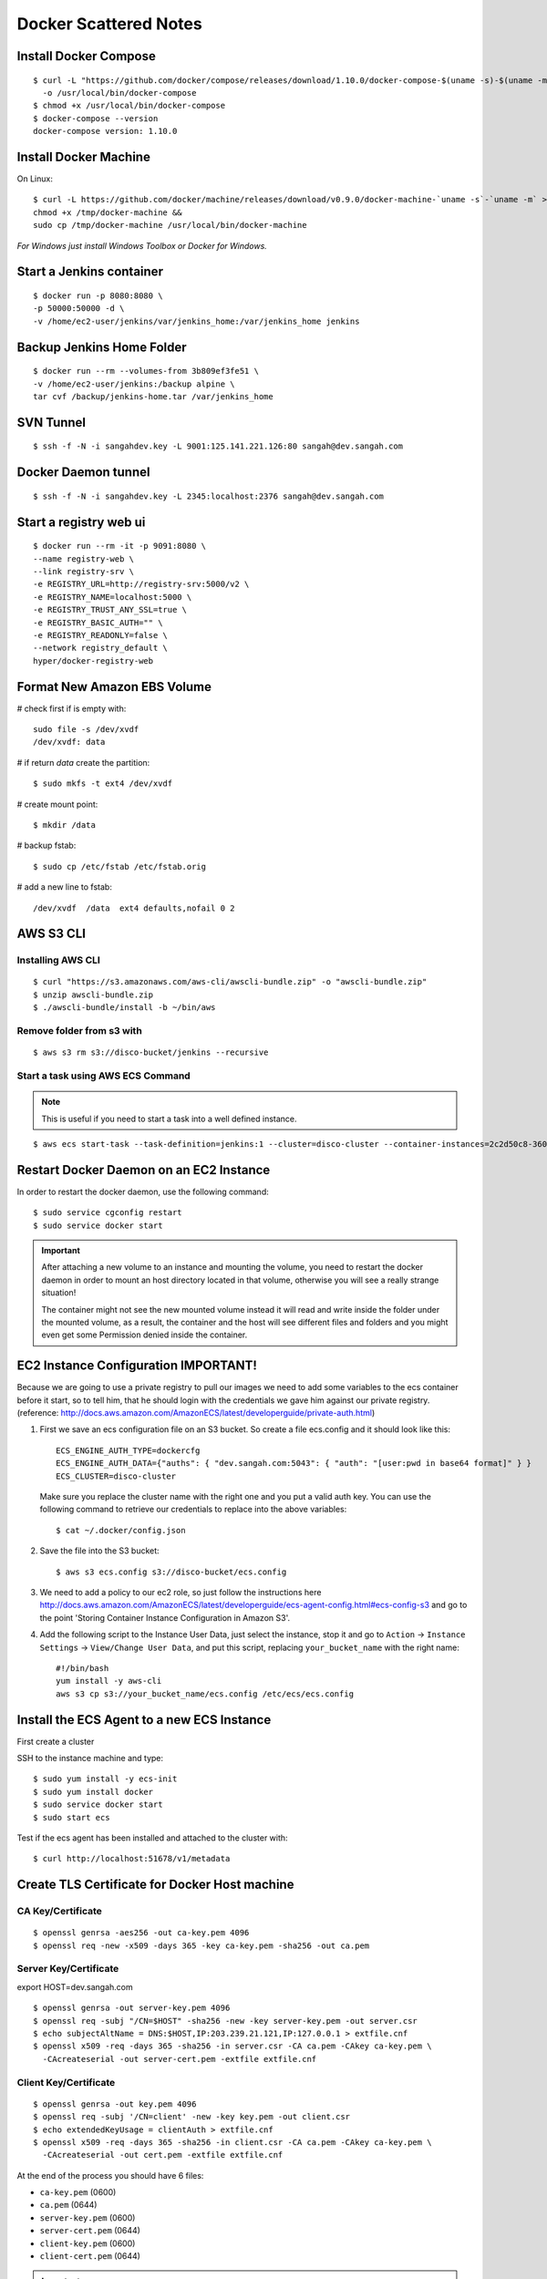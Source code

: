 ===============================
Docker Scattered Notes
===============================

Install Docker Compose
-------------------------

::

    $ curl -L "https://github.com/docker/compose/releases/download/1.10.0/docker-compose-$(uname -s)-$(uname -m)" \
      -o /usr/local/bin/docker-compose
    $ chmod +x /usr/local/bin/docker-compose
    $ docker-compose --version
    docker-compose version: 1.10.0


Install Docker Machine
---------------------------

On Linux::

    $ curl -L https://github.com/docker/machine/releases/download/v0.9.0/docker-machine-`uname -s`-`uname -m` >/tmp/docker-machine &&
    chmod +x /tmp/docker-machine &&
    sudo cp /tmp/docker-machine /usr/local/bin/docker-machine

*For Windows just install Windows Toolbox or Docker for Windows.*


Start a Jenkins container
--------------------------------

::

    $ docker run -p 8080:8080 \
    -p 50000:50000 -d \
    -v /home/ec2-user/jenkins/var/jenkins_home:/var/jenkins_home jenkins

Backup Jenkins Home Folder
--------------------------------

::

    $ docker run --rm --volumes-from 3b809ef3fe51 \
    -v /home/ec2-user/jenkins:/backup alpine \
    tar cvf /backup/jenkins-home.tar /var/jenkins_home

SVN Tunnel
--------------------------------

::

    $ ssh -f -N -i sangahdev.key -L 9001:125.141.221.126:80 sangah@dev.sangah.com

Docker Daemon tunnel
--------------------------------

::

    $ ssh -f -N -i sangahdev.key -L 2345:localhost:2376 sangah@dev.sangah.com


Start a registry web ui
------------------------------

::

    $ docker run --rm -it -p 9091:8080 \
    --name registry-web \
    --link registry-srv \
    -e REGISTRY_URL=http://registry-srv:5000/v2 \
    -e REGISTRY_NAME=localhost:5000 \
    -e REGISTRY_TRUST_ANY_SSL=true \
    -e REGISTRY_BASIC_AUTH="" \
    -e REGISTRY_READONLY=false \
    --network registry_default \
    hyper/docker-registry-web


Format New Amazon EBS Volume
-----------------------------------

# check first if is empty with::

    sudo file -s /dev/xvdf
    /dev/xvdf: data

# if return `data` create the partition::

    $ sudo mkfs -t ext4 /dev/xvdf

# create mount point::

    $ mkdir /data

# backup fstab::
    
    $ sudo cp /etc/fstab /etc/fstab.orig

# add a new line to fstab::

    /dev/xvdf  /data  ext4 defaults,nofail 0 2



AWS S3 CLI
----------------------------------

Installing AWS CLI
^^^^^^^^^^^^^^^^^^^^^^

::

    $ curl "https://s3.amazonaws.com/aws-cli/awscli-bundle.zip" -o "awscli-bundle.zip"
    $ unzip awscli-bundle.zip
    $ ./awscli-bundle/install -b ~/bin/aws

Remove folder from s3 with
^^^^^^^^^^^^^^^^^^^^^^^^^^^^^^^^^^

::

    $ aws s3 rm s3://disco-bucket/jenkins --recursive


Start a task using AWS ECS Command
^^^^^^^^^^^^^^^^^^^^^^^^^^^^^^^^^^^^

.. note:: This is useful if you need to start a task into a well defined instance.

::

    $ aws ecs start-task --task-definition=jenkins:1 --cluster=disco-cluster --container-instances=2c2d50c8-360f-45fb-a32c-f722ba5820a0

Restart Docker Daemon on an EC2 Instance
--------------------------------------------

In order to restart the docker daemon, use the following command::

    $ sudo service cgconfig restart
    $ sudo service docker start


.. important:: 
    After attaching a new volume to an instance and mounting the volume,
    you need to restart the docker daemon in order to mount an host directory located in that volume,
    otherwise you will see a really strange situation!
    
    The container might not see the new mounted volume instead it will read and write inside the folder 
    under the mounted volume, as a result, the container and the host will see different files and folders 
    and you might even get some Permission denied inside the container.



EC2 Instance Configuration IMPORTANT!
---------------------------------------------

Because we are going to use a private registry to pull our images
we need to add some variables to the ecs container before it start,
so to tell him, that he should login with the credentials we gave him against our private registry.
(reference: http://docs.aws.amazon.com/AmazonECS/latest/developerguide/private-auth.html)

1. First we save an ecs configuration file on an S3 bucket.
   So create a file ecs.config and it should look like this:

 ::

    ECS_ENGINE_AUTH_TYPE=dockercfg
    ECS_ENGINE_AUTH_DATA={"auths": { "dev.sangah.com:5043": { "auth": "[user:pwd in base64 format]" } }
    ECS_CLUSTER=disco-cluster

 Make sure you replace the cluster name with the right one and you put a valid auth key.
 You can use the following command to retrieve our credentials to replace into the above variables::

    $ cat ~/.docker/config.json

2. Save the file into the S3 bucket::

    $ aws s3 ecs.config s3://disco-bucket/ecs.config

3. We need to add a policy to our ec2 role, so just follow the instructions here
   http://docs.aws.amazon.com/AmazonECS/latest/developerguide/ecs-agent-config.html#ecs-config-s3
   and go to the point 'Storing Container Instance Configuration in Amazon S3'.

4. Add the following script to the Instance User Data, 
   just select the instance, stop it and go to ``Action`` -> ``Instance Settings`` -> ``View/Change User Data``, 
   and put this script, replacing ``your_bucket_name`` with the right name::

    #!/bin/bash
    yum install -y aws-cli
    aws s3 cp s3://your_bucket_name/ecs.config /etc/ecs/ecs.config



Install the ECS Agent to a new ECS Instance
-------------------------------------------------

First create a cluster

SSH to the instance machine and type::

    $ sudo yum install -y ecs-init
    $ sudo yum install docker
    $ sudo service docker start
    $ sudo start ecs

Test if the ecs agent has been installed and attached to the cluster with::

    $ curl http://localhost:51678/v1/metadata


Create TLS Certificate for Docker Host machine
--------------------------------------------------

CA Key/Certificate
^^^^^^^^^^^^^^^^^^^^^^^^^^^^^^^^^^

::

    $ openssl genrsa -aes256 -out ca-key.pem 4096
    $ openssl req -new -x509 -days 365 -key ca-key.pem -sha256 -out ca.pem


Server Key/Certificate
^^^^^^^^^^^^^^^^^^^^^^^^^^^^^^^^^^

export HOST=dev.sangah.com

::

    $ openssl genrsa -out server-key.pem 4096
    $ openssl req -subj "/CN=$HOST" -sha256 -new -key server-key.pem -out server.csr
    $ echo subjectAltName = DNS:$HOST,IP:203.239.21.121,IP:127.0.0.1 > extfile.cnf
    $ openssl x509 -req -days 365 -sha256 -in server.csr -CA ca.pem -CAkey ca-key.pem \
      -CAcreateserial -out server-cert.pem -extfile extfile.cnf


Client Key/Certificate
^^^^^^^^^^^^^^^^^^^^^^^^^^^^^^^^^^

::

    $ openssl genrsa -out key.pem 4096
    $ openssl req -subj '/CN=client' -new -key key.pem -out client.csr
    $ echo extendedKeyUsage = clientAuth > extfile.cnf
    $ openssl x509 -req -days 365 -sha256 -in client.csr -CA ca.pem -CAkey ca-key.pem \
      -CAcreateserial -out cert.pem -extfile extfile.cnf

At the end of the process you should have 6 files:

- ``ca-key.pem`` (0600)
- ``ca.pem`` (0644)
- ``server-key.pem`` (0600)
- ``server-cert.pem`` (0644)
- ``client-key.pem`` (0600)
- ``client-cert.pem`` (0644)

.. important::
    The ``ca-key`` should be put in a safe place (with this key you can generate other client certificate)

Copy the required files into docker config folder::

    $ cp -v ca.pem /etc/docker && \
      cp -v server-key.pem /etc/docker && \
      cp -v server-cert.pem /etc/docker

Check the docker config file ``/etc/default/docker`` and change the docker options as below::

    DOCKER_OPTS='
    -H tcp://0.0.0.0:2376
    -H unix:///var/run/docker.sock
    --storage-driver aufs
    --tlsverify
    --tlscacert /etc/docker/ca.pem
    --tlscert /etc/docker/server-cert.pem
    --tlskey /etc/docker/server-key.pem
    --label provider=generic
